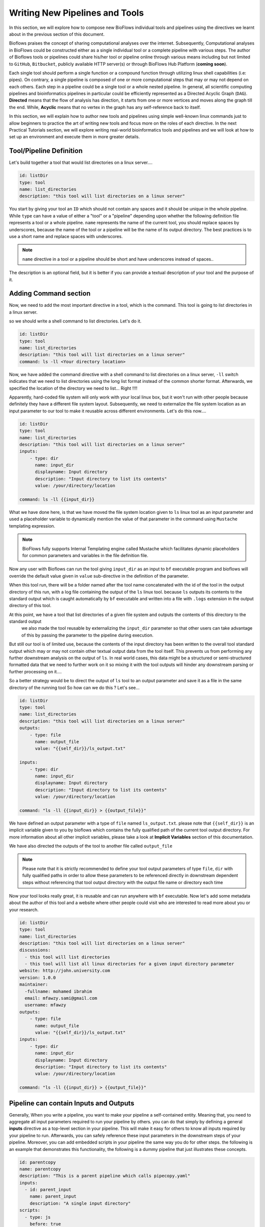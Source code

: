 Writing New Pipelines and Tools
###############################

In this section, we will explore how to compose new BioFlows individual tools and pipelines using the directives we learnt about
in the previous section of this document.

Bioflows praises the concept of sharing computational analyses over the internet. Subsequently, Computational analyses in BioFlows
could be constructed either as a single individual tool or a complete pipeline with various steps. The author of Bioflows tools or
pipelines could share his/her tool or pipeline online through various means including but not limited to ``GitHub``, ``Bitbucket``,
publicly available HTTP server(s) or through BioFlows Hub Platform (**coming soon**).

Each single tool should perform a single function or a compound function through utilizing linux shell capabilities (i.e: pipes).
On contrary, a single pipeline is composed of one or more computational steps that may or may not depend on each others. Each step
in a pipeline could be a single tool or a whole nested pipeline. In general, all scientific computing pipelines and bioinformatics
pipelines in particular could be efficiently represented as a Directed Acyclic Graph (``DAG``). **Directed** means that the flow of
analysis has direction, it starts from one or more vertices and moves along the graph till the end. While, **Acyclic** means that no
vertex in the graph has any self-reference back to itself.

In this section, we will explain how to author new tools and pipelines using simple well-known linux commands just to allow beginners
to practice the art of writing new tools and focus more on the roles of each directive. In the next Practical Tutorials section,
we will explore writing real-world bioinformatics tools and pipelines and we will look at how to set up an environment and execute them
in more greater details.


Tool/Pipeline Definition
************************

Let's build together a tool that would list directories on a linux server....

.. code-block:: yaml

    id: listDir
    type: tool
    name: list_directories
    description: "this tool will list directories on a linux server"


You start by giving your tool an ``ID`` which should not contain any spaces and it should be unique in the whole pipeline. While
``type`` can have a value of either a "tool" or a "pipeline" depending upon whether the following definition file represents a tool
or a whole pipeline. ``name`` represents the name of the current tool, you should replace spaces by underscores, because the name of
the tool or a pipeline will be the name of its output directory. The best practices is to use a short name and replace spaces with underscores.

.. note::
    ``name`` directive in a tool or a pipeline should be short and have underscores instead of spaces..

The description is an optional field, but it is better if you can provide a textual description of your tool and the purpose of it.

Adding Command section
**********************

Now, we need to add the most important directive in a tool, which is the command. This tool is going to list directories in a linux server.

so we should write a shell command to list directories. Let's do it.

.. code-block:: yaml

    id: listDir
    type: tool
    name: list_directories
    description: "this tool will list directories on a linux server"
    command: ls -ll <Your directory location>

Now, we have added the command directive with a shell command to list directories on a linux server, ``-ll`` switch indicates that
we need to list directories using the long list format instead of the common shorter format. Afterwards, we specified the location
of the directory we need to list... Right !!!!

Apparently, hard-coded file system will only work with your local linux box, but it won't run with other people because definitely
they have a different file system layout. Subsequently, we need to externalize the file system location as an input parameter to our
tool to make it reusable across different environments. Let's do this now....

.. code-block:: yaml

    id: listDir
    type: tool
    name: list_directories
    description: "this tool will list directories on a linux server"
    inputs:
        - type: dir
          name: input_dir
          displayname: Input directory
          description: "Input directory to list its contents"
          value: /your/directory/location

    command: ls -ll {{input_dir}}


What we have done here, is that we have moved the file system location given to ``ls`` linux tool as an input parameter and used
a placeholder variable to dynamically mention the value of that parameter in the command using ``Mustache`` templating expression.

.. note::
    BioFlows fully supports Internal Templating engine called Mustache which facilitates dynamic placeholders for common parameters and variables in the file definition file.

Now any user with Bioflows can run the tool giving ``input_dir`` as an input to ``bf`` executable program and bioflows will override
the default value given in ``value`` sub-directive in the definition of the parameter.

When this tool run, there will be a folder named after the tool name concatenated with the id of the tool in the output directory of
this run, with a log file containing the output of the ``ls`` linux tool. because ``ls`` outputs its contents to the standard output
which is caught automatically by ``bf`` executable and written into a file with ``.logs`` extension in the output directory of this tool.

At this point, we have a tool that list directories of a given file system and outputs the contents of this directory to the standard output
 we also made the tool reusable by externalizing the ``input_dir`` parameter so that other users can take advantage of this by passing the parameter to the pipeline during execution.

But still our tool is of limited use, because the contents of the input directory has been written to the overall tool standard output
which may or may not contain other textual output data from the tool itself. This prevents us from performing any further downstream analysis
on the output of ``ls``. In real world cases, this data might be a structured or semi-structured formatted data that we need to further work on it
so mixing it with the tool outputs will hinder any downstream parsing or further processing on it....

So a better strategy would be to direct the output of ``ls`` tool to an output parameter and save it as a file in the same directory of the running tool
So how can we do this ? Let's see...

.. code-block:: yaml

    id: listDir
    type: tool
    name: list_directories
    description: "this tool will list directories on a linux server"
    outputs:
        - type: file
          name: output_file
          value: "{{self_dir}}/ls_output.txt"

    inputs:
        - type: dir
          name: input_dir
          displayname: Input directory
          description: "Input directory to list its contents"
          value: /your/directory/location

    command: "ls -ll {{input_dir}} > {{output_file}}"

We have defined an output parameter with a type of ``file`` named ``ls_output.txt``. please note that ``{{self_dir}}`` is an implicit variable
given to you by bioflows which contains the fully qualified path of the current tool output directory. For more information about
all other implicit variables, please take a look at **Implicit Variables** section of this documentation.

We have also directed the outputs of the tool to another file called ``output_file``

.. note::
    Please note that it is strictly recommended to define your tool output parameters of type ``file``, ``dir`` with fully qualified paths in order to allow these parameters to be referenced directly in downstream dependent steps without referencing that tool output directory with the output file name or directory each time


Now your tool looks really great, it is reusable and can run anywhere with ``bf`` executable. Now let's add some metadata about the author
of this tool and a website where other people could visit who are interested to read more about you or your research.

.. code-block:: yaml

    id: listDir
    type: tool
    name: list_directories
    description: "this tool will list directories on a linux server"
    discussions:
      - this tool will list directories
      - this tool will list all linux directories for a given input directory parameter
    website: http://john.university.com
    version: 1.0.0
    maintainer:
      -fullname: mohamed ibrahim
      email: mfawzy.sami@gmail.com
      username: mfawzy
    outputs:
        - type: file
          name: output_file
          value: "{{self_dir}}/ls_output.txt"
    inputs:
        - type: dir
          name: input_dir
          displayname: Input directory
          description: "Input directory to list its contents"
          value: /your/directory/location

    command: "ls -ll {{input_dir}} > {{output_file}}"

Pipeline can contain Inputs and Outputs
***************************************

Generally, When you write a pipeline, you want to make your pipeline a self-contained entity. Meaning that, you need to aggregate all input parameters required
to run your pipeline by others. you can do that simply by defining a general **inputs** directive as a top-level section in your pipeline. This will make it easy
for others to know all inputs required by your pipeline to run.
Afterwards, you can safely reference these input parameters in the downstream steps of your pipeline. Moreover, you can add embedded scripts in your pipeline the same way you do
for other steps. the following is an example that demonstrates this functionality, the following is a dummy pipeline that just illustrates these concepts.

.. code-block:: yaml

    id: parentcopy
    name: parentcopy
    description: "This is a parent pipeline which calls pipecopy.yaml"
    inputs:
      - id: parent_input
        name: parent_input
        description: "A single input directory"
    scripts:
      - type: js
        before: true
        code: >
          self.parent_input = "/complete/new/file/path";
    steps:
      - id: parentstep
        name: parentstep
        url: https://raw.githubusercontent.com/mfawzysami/bioflows/0.0.2a/scripts/pipcopy.yaml
        inputs:
          - id: input_dir
            name: input_dir
            description: "The input directory for pipcopy step"
            value: "{{parent_input}}"


Setting Initial Parameters
**************************

When you or others would like to run the above **parentcopy** pipeline, the **bf** command line tool should be given a **YAML** file containing all required
input parameters required for this pipeline to run. the following is an example YAML file which contains all the initial parameters for running the above mentioned
pipeline.

.. code-block:: yaml

    # the file name is initials.yaml
    parent_input: /complete/file/path

Now, if you want to run the above pipeline using **bf** command line, you should reference this file

.. code-block:: bash

    $ bf Workflow run --initials=/location/to/initials.yaml --output_dir=/location/to/output/dir --data_dir=/location/to/data/dir  parentcopy.yaml

.. note::
    Please note that the value for parent_input will be replaced by the embedded JS script contained within the pipeline definition file itself.
    Basically, parent_input value will be replaced from **/complete/file/path** from the initials.yaml file
    to **/complete/new/file/path** when the embedded script executes and because that embedded script is instructed to run before any other steps. it will
    modify that input parameter value before any downstream steps contained within this pipeline.




Share Your Tool
***************

Now, you can share and reuse this tool with other researchers in your field, or simply, you can create a GitHub or BitBucket account
and put your tool definition file in there so others can use it and mention you and your research in their publications.

Reuse Your Tool
***************

Now assume that you or other researchers want to use your previously published tool and incorporate it into their pipeline.

Let's do this....

First, we have a published tool somewhere , Remote Tool that exists at: https://raw.githubusercontent.com/mfawzysami/bioflows/master/scripts/old/listdir.yaml

.. code-block:: yaml

    id: listDir
    type: tool
    imageId: ubuntu
    name: list_directories
    description: "this tool will list directories on a linux server"
    discussions:
      - this tool will list directories
      - this tool will list all linux directories for a given input directory parameter
    website: http://john.university.com
    version: 1.0.0
    notification:
          to: aalhossary@pmail.ntu.edu.sg
          title: "List Dir has finished"
          body: "List Dir has finished"
    maintainer:
      -fullname: mohamed ibrahim
      email: mfawzy.sami@gmail.com
      username: mfawzy
    outputs:
      - type: file
        name: output_file
        value: "{{self_dir}}/ls_output.txt"
    inputs:
      - type: dir
        name: input_dir
        displayname: Input directory
        description: "Input directory to list its contents"
        value: /etc/

    command: "ls -ll {{input_dir}} > {{output_file}}"


And let's reference it down below....


.. code-block:: yaml

    id: countlines
    name: countlines
    type: pipeline
    description: this pipeline will list the contents of a specific directory and save that to a file and count the lines in this file.
    steps:
        - id: listDir
          url: https://raw.githubusercontent.com/mfawzysami/bioflows/master/scripts/old/listdir.yaml

        - id: countstep
          name: countstep
          depends: listDir
          command: "wc -l {{self.listDir.output_file}}"


As you can see, when we wanted to mention that tool, we only used the ``raw`` url of GitHub of this tool and we didn't define anything
else because the current tool in our pipeline will inherit all the directives from the remote tool.

Furthermore, we defined a new step called ``countstep`` which basically ``depends`` on ``listDir`` step
and we have mentioned the listDir's Output file using ``{{self.listDir.output_file}}`` in one shot. because we have created ``output_file``
as a fully qualified file path, but instead if the ``output_file`` was only a file name without a full directory path, we could have mentioned it differently like this

.. code-block:: yaml

    command: "wc -l {{self.listDir.location}}/{{self.listDir.output_file}}"


which is a bit verbose and error prone especially in more complex pipeline definition....

.. note::
    Please note that, **depends** is one of the most important directives which without it will corrupt the directed acyclic graph and the order of other tools in the graph which might have unfavorable processing consequences. So please make sure, to mention **depends** in a dependent step mentioning the ``ID`` of the parent tool.
    If your current step depends on multiple previous steps, you can mention them as comma separated list of IDs.


Containerizing your Tool
************************

In this section, we are going to explain how to execute your tools of a pipeline in containers. If you don't know what is a container, we encourage you
to visit The following site `What are containers <https://www.docker.com/resources/what-container>`_.

*Bioflows gives you a seamless execution environment for your pipelines. All you have to do is to specify which "ImageId" you want to use for your tool
and BioFlows will take care of the rest for you..*


- In order to allow your tool to be executed in a docker container, all you have to do is to specify an `imageId` in the tool definition file.

i.e. We specified `ubuntu` as the container image we would like to use to execute the current tool.

.. code-block:: yaml

    id: listDir
    type: tool
    imageId: ubuntu
    name: list_directories
    description: "this tool will list directories on a linux server"
    discussions:
      - this tool will list directories
      - this tool will list all linux directories for a given input directory parameter
    website: http://john.university.com
    version: 1.0.0
    maintainer:
      -fullname: mohamed ibrahim
      email: mfawzy.sami@gmail.com
      username: mfawzy
    outputs:
      - type: file
        name: output_file
        value: "{{self_dir}}/ls_output.txt"
    inputs:
      - type: dir
        name: input_dir
        displayname: Input directory
        description: "Input directory to list its contents"
        value: /etc/
    command: "ls -ll {{input_dir}} > {{output_file}}"

.. note:: the `imageId` could be represented with tags, like `ubuntu:latest`, anything after the colon ':' is considered an image tag.

- If your image exists freely on docker hub (docker.io), you don't need to specify anything extra.
- if your image exists in other compliant image repositories like for instance google cloud platform (GCP) or if you have a private repository,
you will have to mention this in either the specific tool definition or only once at the level of a pipeline.

for instance, if we want to specify, the container image repository settings in this particular tool, we are going to add the following


.. code-block:: yaml

    container:
        url: http://www.gcp.io
        username: <Your username>
        password: <your password>

if all your images in your pipeline steps are hosted at the same repository, you could specify this directive once at the level of the pipeline,
and all other tools in that pipeline will inherit this information.

.. note:: Please note that container directive in a tool has higher precedence than a similar directive at the level of a pipeline.

.. warning:: You have to have Docker installed on your host or the server for this to work properly.


























